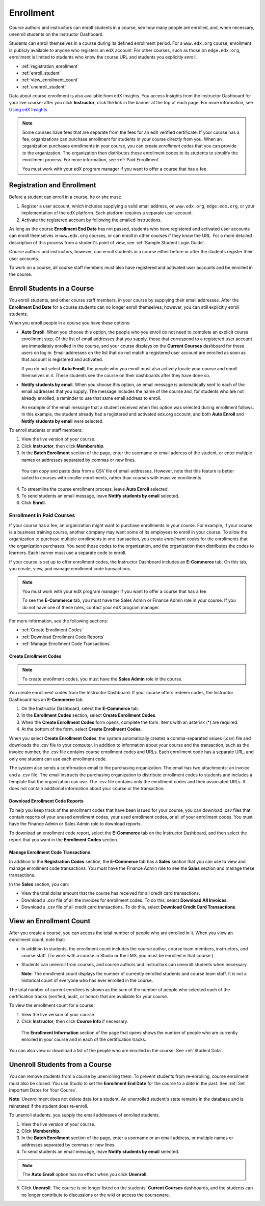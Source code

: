 .. _Enrollment:

##########################
Enrollment
##########################

Course authors and instructors can enroll students in a course, see how many
people are enrolled, and, when necessary, unenroll students on the Instructor
Dashboard.

Students can enroll themselves in a course during its defined enrollment
period. For a ``www.edx.org`` course, enrollment is publicly available to
anyone who registers an edX account. For other courses, such as those on
``edge.edx.org``, enrollment is limited to students who know the course URL
and students you explicitly enroll.

* :ref:`registration_enrollment`

* :ref:`enroll_student`

* :ref:`view_enrollment_count`

* :ref:`unenroll_student`

Data about course enrollment is also available from edX Insights. You access
Insights from the Instructor Dashboard for your live course: after you click
**Instructor**, click the link in the banner at the top of each page. For more
information, see `Using edX Insights`_.

.. note:: Some courses have fees that are separate from the fees for an edX 
 verified certificate. If your course has a fee, organizations can purchase
 enrollment for students in your course directly from you. When an organization
 purchases enrollments in your course, you can create *enrollment codes* that
 you can provide to the organization. The organization then distributes these
 enrollment codes to its students to simplify the enrollment process. For more
 information, see :ref:`Paid Enrollment`.

 You must work with your edX program manager if you want to offer a course that
 has a fee.

.. _registration_enrollment:

*********************************
Registration and Enrollment
*********************************

Before a student can enroll in a course, he or she must:

#. Register a user account, which includes supplying a valid email address, on
   ``www.edx.org``, ``edge.edx.org``, or your implementation of the edX
   platform. Each platform requires a separate user account.

#. Activate the registered account by following the emailed instructions.

As long as the course **Enrollment End Date** has not passed, students who
have registered and activated user accounts can enroll themselves in
``www.edx.org`` courses, or can enroll in other courses if they know the URL.
For a more detailed description of this process from a student's point of
view, see :ref:`Sample Student Login Guide`.

Course authors and instructors, however, can enroll students in a course either
before or after the students register their user accounts.

To work on a course, all course staff members must also have registered and
activated user accounts and be enrolled in the course.

.. _enroll_student:

*********************************
Enroll Students in a Course
*********************************

You enroll students, and other course staff members, in your course by
supplying their email addresses. After the **Enrollment End Date** for a
course students can no longer enroll themselves; however, you can still
explicitly enroll students.

When you enroll people in a course you have these options:

* **Auto Enroll**. When you choose this option, the people who you enroll do
  not need to complete an explicit course enrollment step. Of the list of email
  addresses that you supply, those that correspond to a registered user account
  are immediately enrolled in the course, and your course displays on the
  **Current Courses** dashboard for those users on log in. Email addresses on
  the list that do not match a registered user account are enrolled as soon as
  that account is registered and activated.

  If you do not select **Auto Enroll**, the people who you enroll must also actively locate your course and enroll themselves in it. These students see the course on their dashboards after they have done so.

* **Notify students by email**. When you choose this option, an email message is
  automatically sent to each of the email addresses that you supply. The message
  includes the name of the course and, for students who are not already
  enrolled, a reminder to use that same email address to enroll.

  An example of the email message that a student received when this option was
  selected during enrollment follows. In this example, the student already had a
  registered and activated edx.org account, and both **Auto Enroll** and
  **Notify students by email** were selected.

  .. image:: ../Images/Course_Enrollment_Email.png
        :alt: Email message inviting a student to enroll in an edx.org course

To enroll students or staff members:

#. View the live version of your course.

#. Click **Instructor**, then click **Membership**. 

#. In the **Batch Enrollment** section of the page, enter the username or email
   address of the student, or enter multiple names or addresses separated by
   commas or new lines.

  You can copy and paste data from a CSV file of email addresses. However,
  note that this feature is better suited to courses with smaller enrollments,
  rather than courses with massive enrollments.

4. To streamline the course enrollment process, leave **Auto Enroll** selected.

#. To send students an email message, leave **Notify students by email**
   selected.

#. Click **Enroll**.

.. _Paid Enrollment:

==========================
Enrollment in Paid Courses
==========================

If your course has a fee, an organization might want to purchase enrollments in
your course. For example, if your course is a business training course, another
company may want some of its employees to enroll in your course. To allow the
organization to purchase multiple enrollments in one transaction, you create
*enrollment codes* for the enrollments that the organization purchases. You send
these codes to the organization, and the organization then distributes the codes
to learners. Each learner must use a separate code to enroll.

If your course is set up to offer enrollment codes, the Instructor Dashboard
includes an **E-Commerce** tab. On this tab, you create, view, and manage
enrollment code transactions.

.. note:: You must work with your edX program manager if you want to offer 
 a course that has a fee.

 To see the **E-Commerce** tab, you must have the Sales Admin or 
 Finance Admin role in your course. If you do not have one of these roles,
 contact your edX program manager.

For more information, see the following sections:

* :ref:`Create Enrollment Codes`
* :ref:`Download Enrollment Code Reports`
* :ref:`Manage Enrollment Code Transactions`

.. _Create Enrollment Codes:

Create Enrollment Codes
*********************************

.. note:: To create enrollment codes, you must have the **Sales Admin** role 
 in the course.

You create enrollment codes from the Instructor Dashboard. If your course offers
redeem codes, the Instructor Dashboard has an **E-Commerce** tab.

#. On the Instructor Dashboard, select the **E-Commerce** tab.
#. In the **Enrollment Codes** section, select **Create Enrollment Codes**.
#. When the **Create Enrollment Codes** form opens, complete the form. Items
   with an asterisk (*) are required.
#. At the bottom of the form, select **Create Enrollment Codes**.

When you select **Create Enrollment Codes**, the system automatically creates a
comma-separated values (.csv) file and downloads the .csv file to your computer.
In addition to information about your course and the transaction, such as the
invoice number, the .csv file contains course enrollment codes and URLs. Each
enrollment code has a separate URL, and only one student can use each enrollment
code.

The system also sends a confirmation email to the purchasing organization. The
email has two attachments: an invoice and a .csv file. The email instructs the
purchasing organization to distribute enrollment codes to students and includes
a template that the organization can use. The .csv file contains only the
enrollment codes and their associated URLs. It does not contain additional
information about your course or the transaction.

.. _Download Enrollment Code Reports:

Download Enrollment Code Reports
*********************************

To help you keep track of the enrollment codes that have been issued for your
course, you can download .csv files that contain reports of your unused
enrollment codes, your used enrollment codes, or all of your enrollment codes.
You must have the Finance Admin or Sales Admin role to download reports.

To download an enrollment code report, select the **E-Commerce** tab on the
Instructor Dashboard, and then select the report that you want in the
**Enrollment Codes** section.

.. _Manage Enrollment Code Transactions:

Manage Enrollment Code Transactions
************************************

In addition to the **Registration Codes** section, the **E-Commerce** tab has a
**Sales** section that you can use to view and manage enrollment code
transactions. You must have the Finance Admin role to see the **Sales** section
and manage these transactions.

In the **Sales** section, you can:

* View the total dollar amount that the course has received for all credit card
  transactions.
* Download a .csv file of all the invoices for enrollment codes. To do this,
  select **Download All Invoices**.
* Download a .csv file of all credit card transactions. To do this, select
  **Download Credit Card Transactions**.

.. _view_enrollment_count:

***************************
View an Enrollment Count
***************************

After you create a course, you can access the total number of people who are
enrolled in it. When you view an enrollment count, note that:

* In addition to students, the enrollment count includes the course author,
  course team members, instructors, and course staff. (To work with a
  course in Studio or the LMS, you must be enrolled in that course.)

* Students can unenroll from courses, and course authors and instructors can
  unenroll students when necessary.

  **Note**: The enrollment count displays the number of currently enrolled
  students and course team staff. It is not a historical count of everyone who
  has ever enrolled in the course.

The total number of current enrollees is shown as the sum of the number of
people who selected each of the certification tracks (verified, audit, or
honor) that are available for your course.

To view the enrollment count for a course:

#. View the live version of your course.

#. Click **Instructor**, then click **Course Info** if necessary. 

  The **Enrollment Information** section of the page that opens shows the
  number of people who are currently enrolled in your course and in each of the
  certification tracks.

You can also view or download a list of the people who are enrolled in the
course. See :ref:`Student Data`.

.. _unenroll_student:

*********************************
Unenroll Students from a Course
*********************************

You can remove students from a course by unenrolling them. To prevent students
from re-enrolling, course enrollment must also be closed. You use Studio to
set the **Enrollment End Date** for the course to a date in the past. See
:ref:`Set Important Dates for Your Course`.

**Note**: Unenrollment does not delete data for a student. An unenrolled
student's state remains in the database and is reinstated if the student does
re-enroll.

To unenroll students, you supply the email addresses of enrolled students. 

#. View the live version of your course.

#. Click **Membership**. 

#. In the **Batch Enrollment** section of the page, enter a username or an email
   address, or multiple names or addresses separated by commas or new lines.

#. To send students an email message, leave **Notify students by email**
   selected.

.. note:: The **Auto Enroll** option has no effect when you click **Unenroll**.

5. Click **Unenroll**. The course is no longer listed on the students'
   **Current Courses** dashboards, and the students can no longer contribute to
   discussions or the wiki or access the courseware.

.. _Provide Enrollment Codes:



.. _Using edX Insights: http://edx-insights.readthedocs.org/en/latest/